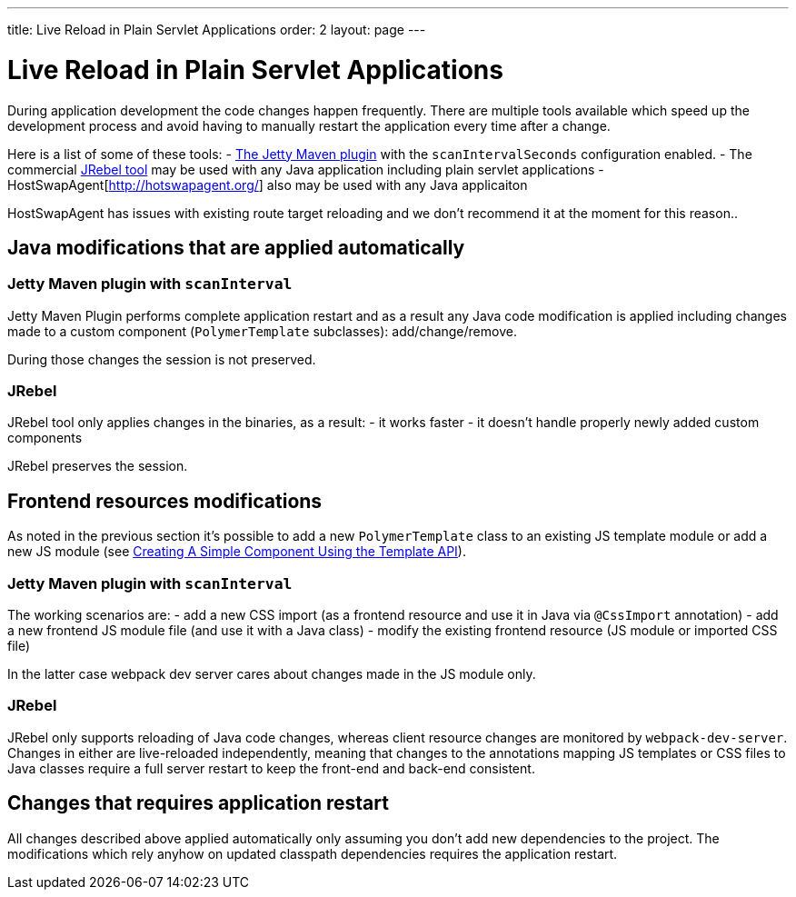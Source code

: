 ---
title: Live Reload in Plain Servlet Applications
order: 2
layout: page
---

= Live Reload in Plain Servlet Applications

During application development the code changes happen frequently. There are multiple tools 
available which speed up the development process and avoid having to manually 
restart the application every time after a change.

Here is a list of some of these tools:
- https://www.eclipse.org/jetty/documentation/9.4.x/jetty-maven-plugin.html[The Jetty Maven plugin] 
with the `scanIntervalSeconds` configuration enabled.
- The commercial https://www.jrebel.com/[JRebel tool] may be used with any Java application including plain servlet applications
- HostSwapAgent[http://hotswapagent.org/] also may be used with any Java applicaiton

HostSwapAgent has issues with existing route target reloading and 
we don't recommend it at the moment for this reason..

== Java modifications that are applied automatically

=== Jetty Maven plugin with `scanInterval`

Jetty Maven Plugin performs complete application restart and as a result any Java code modification
is applied including changes made to a custom component (`PolymerTemplate` subclasses): add/change/remove.

During those changes the session is not preserved.

=== JRebel

JRebel tool only applies changes in the binaries, as a result:
- it works faster
- it doesn't handle properly newly added custom components 

JRebel preserves the session.

== Frontend resources modifications

As noted in the previous section it's possible to add a new `PolymerTemplate` class 
to an existing JS template module or add a new JS module (see <<../polymer-templates/tutorial-template-basic#,Creating A Simple Component Using the Template API>>).

=== Jetty Maven plugin with `scanInterval`
The working scenarios are:
- add a new CSS import (as a frontend resource and use it in Java via `@CssImport` annotation) 
- add a new frontend JS module file (and use it with a Java class)
- modify the existing frontend resource (JS module or imported CSS file) 

In the latter case webpack dev server cares about changes made in the JS module only.

=== JRebel

JRebel only supports reloading of Java code changes, whereas client resource 
changes are monitored by `webpack-dev-server`. Changes in either are live-reloaded 
independently, meaning that changes to the annotations mapping JS templates or CSS 
files to Java classes require a full server restart to keep the front-end and back-end consistent.

== Changes that requires application restart

All changes described above applied automatically only assuming you don't add
new dependencies to the project. The modifications which rely anyhow on updated
classpath dependencies requires the application restart.
